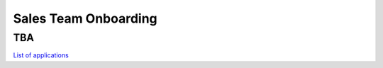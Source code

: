 Sales Team Onboarding
====================

TBA
----------------------------

`List of applications <https://docs.google.com/spreadsheets/d/18xj-lGEl1JJz7DBKgvRFrnHUN73y1An4Tr-_EC8qih0/edit#gid=0>`_
